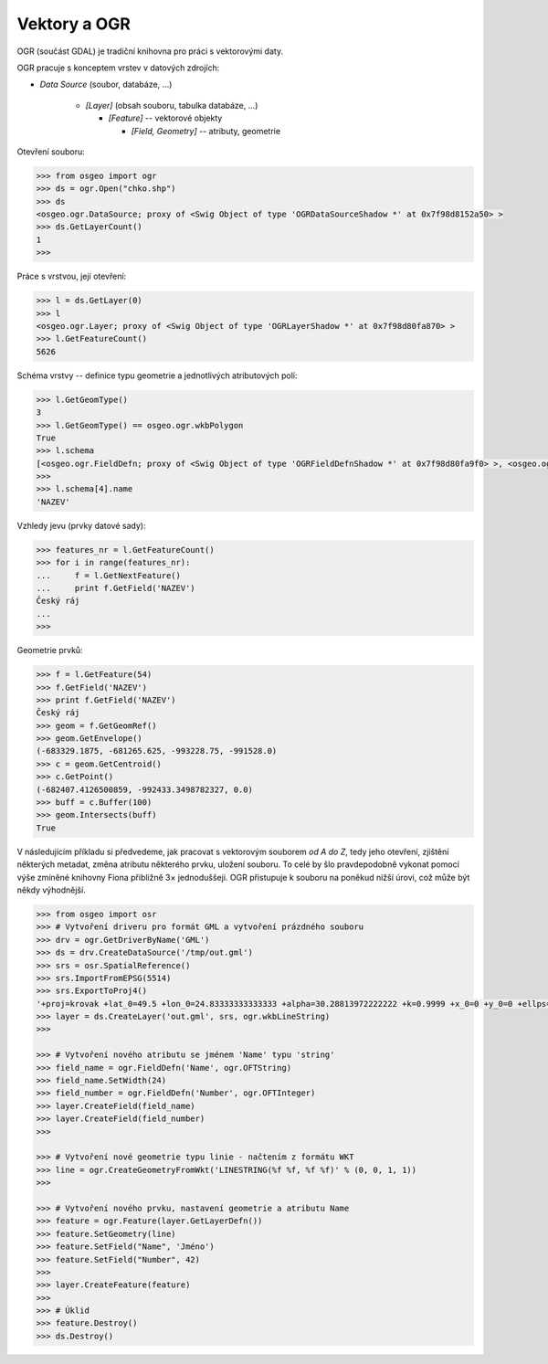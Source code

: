 .. _ogr:

Vektory a OGR
=============

OGR  (součást GDAL) je tradiční knihovna pro práci s vektorovými daty.

OGR pracuje s konceptem vrstev v datových zdrojích:

* *Data Source* (soubor, databáze, ...)

    * *[Layer]* (obsah souboru, tabulka databáze, ...)

      * *[Feature]* -- vektorové objekty
        
        * *[Field, Geometry]* -- atributy, geometrie

Otevření souboru:

.. code-block:: python

    >>> from osgeo import ogr
    >>> ds = ogr.Open("chko.shp")
    >>> ds
    <osgeo.ogr.DataSource; proxy of <Swig Object of type 'OGRDataSourceShadow *' at 0x7f98d8152a50> >
    >>> ds.GetLayerCount()
    1
    >>>

Práce s vrstvou, její otevření:

.. code-block:: python

    >>> l = ds.GetLayer(0)
    >>> l
    <osgeo.ogr.Layer; proxy of <Swig Object of type 'OGRLayerShadow *' at 0x7f98d80fa870> >
    >>> l.GetFeatureCount()
    5626

Schéma vrstvy -- definice typu geometrie a jednotlivých atributových polí:

.. code-block:: python

    >>> l.GetGeomType()
    3
    >>> l.GetGeomType() == osgeo.ogr.wkbPolygon
    True
    >>> l.schema
    [<osgeo.ogr.FieldDefn; proxy of <Swig Object of type 'OGRFieldDefnShadow *' at 0x7f98d80fa9f0> >, <osgeo.ogr.FieldDefn; proxy of <Swig Object of type 'OGRFieldDefnShadow *' at 0x7f98d80fa8...
    >>>
    >>> l.schema[4].name
    'NAZEV'

Vzhledy jevu (prvky datové sady):

.. code-block:: python

    >>> features_nr = l.GetFeatureCount()
    >>> for i in range(features_nr):
    ...     f = l.GetNextFeature()
    ...     print f.GetField('NAZEV')
    Český ráj
    ...
    >>>

Geometrie prvků:

.. code-block:: python

    >>> f = l.GetFeature(54)
    >>> f.GetField('NAZEV')
    >>> print f.GetField('NAZEV')
    Český ráj
    >>> geom = f.GetGeomRef()
    >>> geom.GetEnvelope()
    (-683329.1875, -681265.625, -993228.75, -991528.0)
    >>> c = geom.GetCentroid()
    >>> c.GetPoint()
    (-682407.4126500859, -992433.3498782327, 0.0)
    >>> buff = c.Buffer(100)
    >>> geom.Intersects(buff)
    True

V následujícím příkladu si předvedeme, jak pracovat s vektorovým souborem *od A
do Z*, tedy jeho otevření, zjištění některých metadat, změna atributu některého
prvku, uložení souboru. To celé by šlo pravdepodobně vykonat pomocí výše zmíněné
knihovny Fiona přibližně 3× jednoduššeji. OGR přistupuje k souboru na poněkud
nižší úrovi, což může být někdy výhodnější.

.. code-block:: python

    >>> from osgeo import osr
    >>> # Vytvoření driveru pro formát GML a vytvoření prázdného souboru
    >>> drv = ogr.GetDriverByName('GML')
    >>> ds = drv.CreateDataSource('/tmp/out.gml')
    >>> srs = osr.SpatialReference()
    >>> srs.ImportFromEPSG(5514)
    >>> srs.ExportToProj4()
    '+proj=krovak +lat_0=49.5 +lon_0=24.83333333333333 +alpha=30.28813972222222 +k=0.9999 +x_0=0 +y_0=0 +ellps=bessel +towgs84=...
    >>> layer = ds.CreateLayer('out.gml', srs, ogr.wkbLineString)
    >>>

    >>> # Vytvoření nového atributu se jménem 'Name' typu 'string'
    >>> field_name = ogr.FieldDefn('Name', ogr.OFTString)
    >>> field_name.SetWidth(24)
    >>> field_number = ogr.FieldDefn('Number', ogr.OFTInteger)
    >>> layer.CreateField(field_name)
    >>> layer.CreateField(field_number)
    >>>

    >>> # Vytvoření nové geometrie typu linie - načtením z formátu WKT
    >>> line = ogr.CreateGeometryFromWkt('LINESTRING(%f %f, %f %f)' % (0, 0, 1, 1))
    >>>

    >>> # Vytvoření nového prvku, nastavení geometrie a atributu Name
    >>> feature = ogr.Feature(layer.GetLayerDefn())
    >>> feature.SetGeometry(line)
    >>> feature.SetField("Name", 'Jméno')
    >>> feature.SetField("Number", 42)
    >>>
    >>> layer.CreateFeature(feature)
    >>>
    >>> # Úklid
    >>> feature.Destroy()
    >>> ds.Destroy()


.. Malá odbočka k pyproj
.. 
.. .. code-block:: python
.. 
..     >>> import pyproj
..     >>> sjtsk = pyproj.Proj("+init=epsg:5514")
..     >>> wgs = pyproj.Proj("+init=epsg:4326")
.. 





